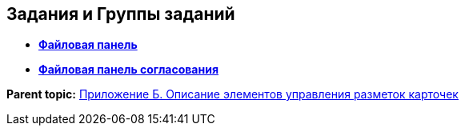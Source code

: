 
== Задания и Группы заданий

* *xref:TaskCardFilePanel.adoc[Файловая панель]* +
* *xref:ApprovalFilePanel.adoc[Файловая панель согласования]* +

*Parent topic:* xref:Elements.adoc[Приложение Б. Описание элементов управления разметок карточек]

